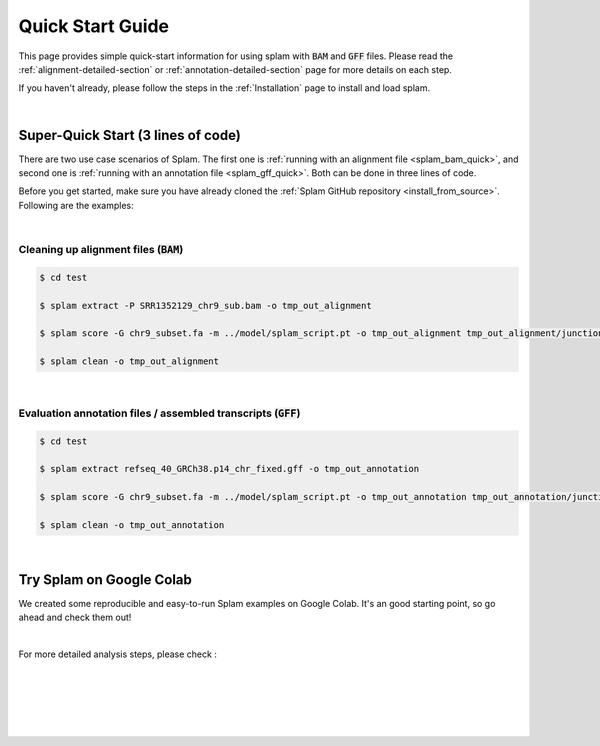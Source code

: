 Quick Start Guide
=================

This page provides simple quick-start information for using splam with :code:`BAM` and :code:`GFF` files. Please read the :ref:`alignment-detailed-section` or :ref:`annotation-detailed-section` page for more details on each step.

If you haven't already, please follow the steps in the :ref:`Installation` page to install and load splam.

|

Super-Quick Start (3 lines of code)
+++++++++++++++++++++++++++++++++++

There are two use case scenarios of Splam. The first one is :ref:`running with an alignment file <splam_bam_quick>`, and second one is :ref:`running with an annotation file <splam_gff_quick>`. Both can be done in three lines of code. 

Before you get started, make sure you have already cloned the :ref:`Splam GitHub repository <install_from_source>`. Following are the examples:


|

.. _splam_bam_quick:
Cleaning up alignment files  (:code:`BAM`)
-------------------------------------------

.. code-block:: bash

    $ cd test

    $ splam extract -P SRR1352129_chr9_sub.bam -o tmp_out_alignment

    $ splam score -G chr9_subset.fa -m ../model/splam_script.pt -o tmp_out_alignment tmp_out_alignment/junction.bed

    $ splam clean -o tmp_out_alignment

| 

.. _splam_gff_quick:
Evaluation annotation files / assembled transcripts (:code:`GFF`)
----------------------------------------------------------------------

.. code-block:: bash

    $ cd test

    $ splam extract refseq_40_GRCh38.p14_chr_fixed.gff -o tmp_out_annotation

    $ splam score -G chr9_subset.fa -m ../model/splam_script.pt -o tmp_out_annotation tmp_out_annotation/junction.bed

    $ splam clean -o tmp_out_annotation

|

Try Splam on Google Colab
+++++++++++++++++++++++++++++++++++

We created some reproducible and easy-to-run Splam examples on Google Colab. It's an good starting point, so go ahead and check them out!


.. image:: https://colab.research.google.com/assets/colab-badge.svg
    :target: https://colab.research.google.com/github/Kuanhao-Chao/splam/blob/main/notebook/splam_example.ipynb



|

For more detailed analysis steps, please check :

.. seealso::
    
    * :ref:`alignment-detailed-section`

    * :ref:`annotation-detailed-section`


|
|
|
|
|


.. image:: ../_images/jhu-logo-dark.png
   :alt: My Logo
   :class: logo, header-image only-light
   :align: center

.. image:: ../_images/jhu-logo-white.png
   :alt: My Logo
   :class: logo, header-image only-dark
   :align: center